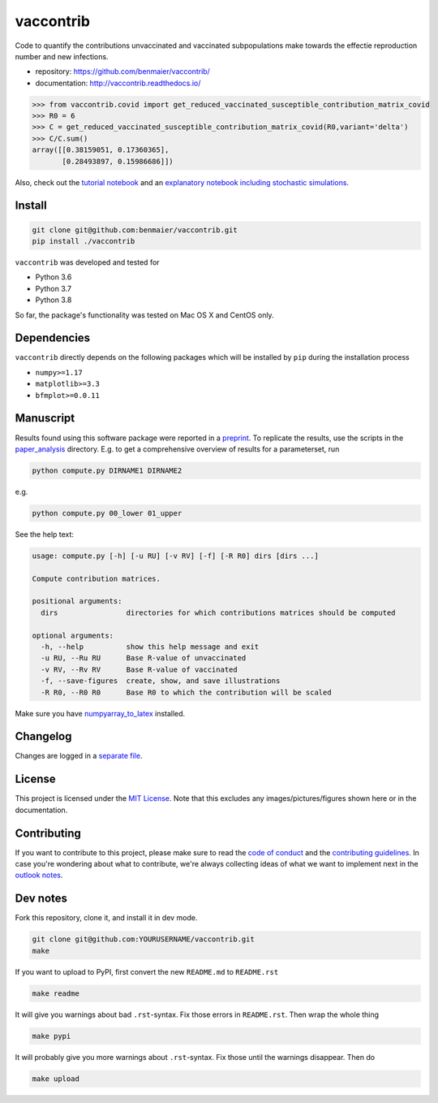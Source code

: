 vaccontrib
==========

Code to quantify the contributions unvaccinated and vaccinated
subpopulations make towards the effectie reproduction number and new
infections.

-  repository: https://github.com/benmaier/vaccontrib/
-  documentation: http://vaccontrib.readthedocs.io/

.. code:: python

   >>> from vaccontrib.covid import get_reduced_vaccinated_susceptible_contribution_matrix_covid
   >>> R0 = 6
   >>> C = get_reduced_vaccinated_susceptible_contribution_matrix_covid(R0,variant='delta')
   >>> C/C.sum()
   array([[0.38159051, 0.17360365],
          [0.28493897, 0.15986686]])

Also, check out the `tutorial
notebook <https://github.com/benmaier/vaccontrib/blob/main/cookbook/notebooks/covid_examples.ipynb>`__
and an `explanatory notebook including stochastic
simulations <https://github.com/benmaier/vaccontrib/blob/main/cookbook/notebooks/first_examples.ipynb>`__.

Install
-------

.. code:: bash

   git clone git@github.com:benmaier/vaccontrib.git
   pip install ./vaccontrib

``vaccontrib`` was developed and tested for

-  Python 3.6
-  Python 3.7
-  Python 3.8

So far, the package's functionality was tested on Mac OS X and CentOS
only.

Dependencies
------------

``vaccontrib`` directly depends on the following packages which will be
installed by ``pip`` during the installation process

-  ``numpy>=1.17``
-  ``matplotlib>=3.3``
-  ``bfmplot>=0.0.11``

Manuscript
----------

Results found using this software package were reported in a
`preprint <https://medrxiv.org/cgi/content/short/2021.11.24.21266831v1>`__.
To replicate the results, use the scripts in the
`paper_analysis <https://github.com/benmaier/vaccontrib/tree/main/paper_analysis>`__
directory. E.g. to get a comprehensive overview of results for a
parameterset, run

.. code:: bash

   python compute.py DIRNAME1 DIRNAME2

e.g.

.. code:: bash

   python compute.py 00_lower 01_upper

See the help text:

.. code:: bash

   usage: compute.py [-h] [-u RU] [-v RV] [-f] [-R R0] dirs [dirs ...]

   Compute contribution matrices.

   positional arguments:
     dirs                directories for which contributions matrices should be computed

   optional arguments:
     -h, --help          show this help message and exit
     -u RU, --Ru RU      Base R-value of unvaccinated
     -v RV, --Rv RV      Base R-value of vaccinated
     -f, --save-figures  create, show, and save illustrations
     -R R0, --R0 R0      Base R0 to which the contribution will be scaled

Make sure you have
`numpyarray_to_latex <https://github.com/benmaier/numpyarray_to_latex>`__
installed.

Changelog
---------

Changes are logged in a `separate
file <https://github.com/benmaier/vaccontrib/blob/main/CHANGELOG.md>`__.

License
-------

This project is licensed under the `MIT
License <https://github.com/benmaier/vaccontrib/blob/main/LICENSE>`__.
Note that this excludes any images/pictures/figures shown here or in the
documentation.

Contributing
------------

If you want to contribute to this project, please make sure to read the
`code of
conduct <https://github.com/benmaier/vaccontrib/blob/main/CODE_OF_CONDUCT.md>`__
and the `contributing
guidelines <https://github.com/benmaier/vaccontrib/blob/main/CONTRIBUTING.md>`__.
In case you're wondering about what to contribute, we're always
collecting ideas of what we want to implement next in the `outlook
notes <https://github.com/benmaier/vaccontrib/blob/main/OUTLOOK.md>`__.

|Contributor Covenant|

Dev notes
---------

Fork this repository, clone it, and install it in dev mode.

.. code:: bash

   git clone git@github.com:YOURUSERNAME/vaccontrib.git
   make

If you want to upload to PyPI, first convert the new ``README.md`` to
``README.rst``

.. code:: bash

   make readme

It will give you warnings about bad ``.rst``-syntax. Fix those errors in
``README.rst``. Then wrap the whole thing

.. code:: bash

   make pypi

It will probably give you more warnings about ``.rst``-syntax. Fix those
until the warnings disappear. Then do

.. code:: bash

   make upload

.. |Contributor Covenant| image:: https://img.shields.io/badge/Contributor%20Covenant-v1.4%20adopted-ff69b4.svg
   :target: code-of-conduct.md
